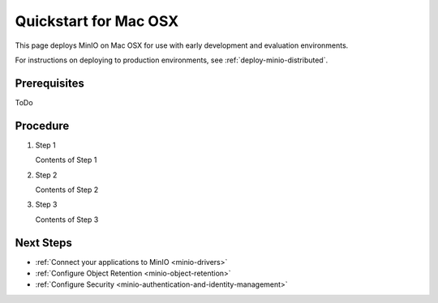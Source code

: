 .. _quickstart-osx:

=======================
Quickstart for Mac OSX
=======================

.. default-domain:: minio

This page deploys MinIO on Mac OSX for use with early development
and evaluation environments.

For instructions on deploying to production environments,
see :ref:`deploy-minio-distributed`.

Prerequisites
-------------

ToDo

Procedure
---------

#. Step 1

   Contents of Step 1

#. Step 2

   Contents of Step 2

#. Step 3

   Contents of Step 3

Next Steps
----------

- :ref:`Connect your applications to MinIO <minio-drivers>`
- :ref:`Configure Object Retention <minio-object-retention>`
- :ref:`Configure Security <minio-authentication-and-identity-management>`
